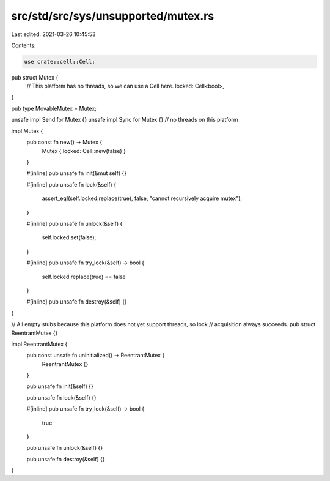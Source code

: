 src/std/src/sys/unsupported/mutex.rs
====================================

Last edited: 2021-03-26 10:45:53

Contents:

.. code-block:: rs

    use crate::cell::Cell;

pub struct Mutex {
    // This platform has no threads, so we can use a Cell here.
    locked: Cell<bool>,
}

pub type MovableMutex = Mutex;

unsafe impl Send for Mutex {}
unsafe impl Sync for Mutex {} // no threads on this platform

impl Mutex {
    pub const fn new() -> Mutex {
        Mutex { locked: Cell::new(false) }
    }

    #[inline]
    pub unsafe fn init(&mut self) {}

    #[inline]
    pub unsafe fn lock(&self) {
        assert_eq!(self.locked.replace(true), false, "cannot recursively acquire mutex");
    }

    #[inline]
    pub unsafe fn unlock(&self) {
        self.locked.set(false);
    }

    #[inline]
    pub unsafe fn try_lock(&self) -> bool {
        self.locked.replace(true) == false
    }

    #[inline]
    pub unsafe fn destroy(&self) {}
}

// All empty stubs because this platform does not yet support threads, so lock
// acquisition always succeeds.
pub struct ReentrantMutex {}

impl ReentrantMutex {
    pub const unsafe fn uninitialized() -> ReentrantMutex {
        ReentrantMutex {}
    }

    pub unsafe fn init(&self) {}

    pub unsafe fn lock(&self) {}

    #[inline]
    pub unsafe fn try_lock(&self) -> bool {
        true
    }

    pub unsafe fn unlock(&self) {}

    pub unsafe fn destroy(&self) {}
}


